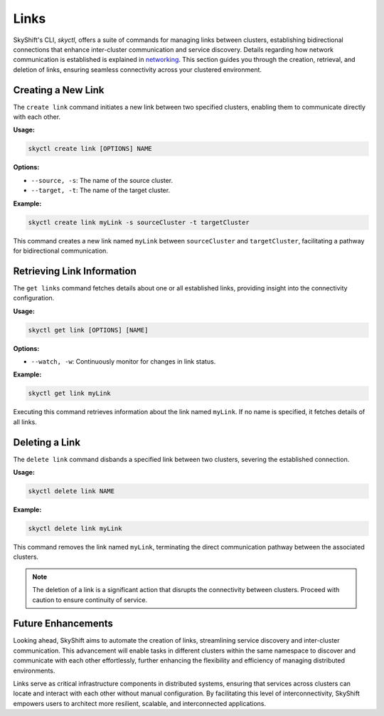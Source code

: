 Links
========================

SkyShift's CLI, `skyctl`, offers a suite of commands for managing links between 
clusters, establishing bidirectional connections that enhance inter-cluster 
communication and service discovery. Details regarding how network communication is established is explained in `networking <../architecture/networking.rst>`_.
This section guides you through the creation, 
retrieval, and deletion of links, ensuring seamless connectivity across your clustered 
environment.

Creating a New Link
-------------------

The ``create link`` command initiates a new link between two specified clusters, 
enabling them to communicate directly with each other.

**Usage:**

.. code-block:: shell

    skyctl create link [OPTIONS] NAME

**Options:**

- ``--source, -s``: The name of the source cluster.
- ``--target, -t``: The name of the target cluster.

**Example:**

.. code-block:: shell

    skyctl create link myLink -s sourceCluster -t targetCluster

This command creates a new link named ``myLink`` between ``sourceCluster`` and ``targetCluster``, facilitating a pathway for bidirectional communication.

Retrieving Link Information
---------------------------

The ``get links`` command fetches details about one or all established links, 
providing insight into the connectivity configuration.

**Usage:**

.. code-block:: shell

    skyctl get link [OPTIONS] [NAME]

**Options:**

- ``--watch, -w``: Continuously monitor for changes in link status.

**Example:**

.. code-block:: shell

    skyctl get link myLink

Executing this command retrieves information about the link named ``myLink``. If no 
name is specified, it fetches details of all links.

Deleting a Link
---------------

The ``delete link`` command disbands a specified link between two clusters, 
severing the established connection.

**Usage:**

.. code-block:: shell

    skyctl delete link NAME

**Example:**

.. code-block:: shell

    skyctl delete link myLink

This command removes the link named ``myLink``, terminating the direct communication 
pathway between the associated clusters.

.. note:: The deletion of a link is a significant action that disrupts the connectivity between clusters. Proceed with caution to ensure continuity of service.

Future Enhancements
-------------------

Looking ahead, SkyShift aims to automate the creation of links, streamlining 
service discovery and inter-cluster communication. This advancement will enable tasks 
in different clusters within the same namespace to discover and communicate with each 
other effortlessly, further enhancing the flexibility and efficiency of managing 
distributed environments.

Links serve as critical infrastructure components in distributed systems, ensuring
that services across clusters can locate and interact with each other without manual 
configuration. By facilitating this level of interconnectivity, SkyShift empowers users
to architect more resilient, scalable, and interconnected applications.
